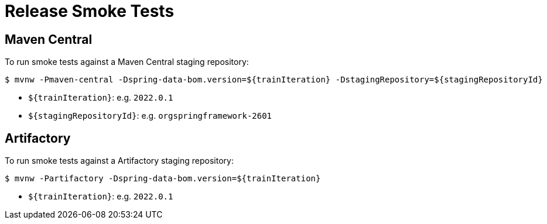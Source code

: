 = Release Smoke Tests

== Maven Central

To run smoke tests against a Maven Central staging repository:

[source,shell]
----
$ mvnw -Pmaven-central -Dspring-data-bom.version=${trainIteration} -DstagingRepository=${stagingRepositoryId}
----

* `${trainIteration}`: e.g. `2022.0.1`
* `${stagingRepositoryId}`: e.g. `orgspringframework-2601`

== Artifactory

To run smoke tests against a Artifactory staging repository:

[source,shell]
----
$ mvnw -Partifactory -Dspring-data-bom.version=${trainIteration}
----

* `${trainIteration}`: e.g. `2022.0.1`
